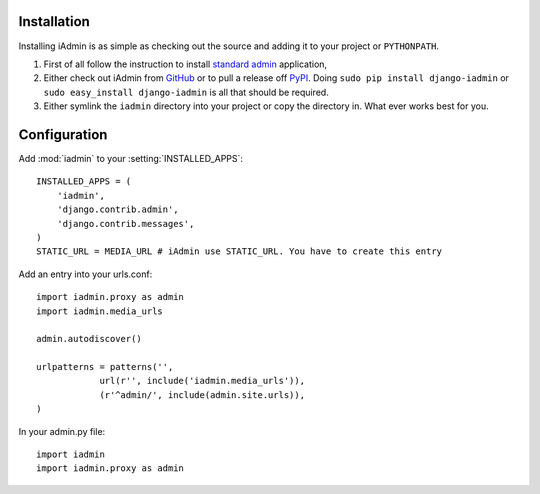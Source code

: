 .. _install:

Installation
============

Installing iAdmin is as simple as checking out the source and adding it to
your project or ``PYTHONPATH``.


1. First of all follow the instruction to install `standard admin <standard_admin>`_ application,

2. Either check out iAdmin from `GitHub`_ or to pull a release off `PyPI`_. Doing ``sudo pip install django-iadmin`` or ``sudo easy_install django-iadmin`` is all that should be required.

3. Either symlink the ``iadmin`` directory into your project or copy the directory in. What ever works best for you.

.. include globals.rst

.. _GitHub: http://github.com/saxix/django-iadmin
.. _PyPI: http://pypi.python.org/pypi/django-iadmin/
.. _standard_admin: https://docs.djangoproject.com/en/1.3/ref/contrib/admin/#overview

Configuration
=============
Add :mod:`iadmin` to your :setting:`INSTALLED_APPS`::

    INSTALLED_APPS = (
        'iadmin',
        'django.contrib.admin',
        'django.contrib.messages',
    )
    STATIC_URL = MEDIA_URL # iAdmin use STATIC_URL. You have to create this entry
    

Add an entry into your urls.conf::


    import iadmin.proxy as admin
    import iadmin.media_urls

    admin.autodiscover()

    urlpatterns = patterns('',
                url(r'', include('iadmin.media_urls')),
                (r'^admin/', include(admin.site.urls)),
    )


In your admin.py file::

    import iadmin
    import iadmin.proxy as admin

